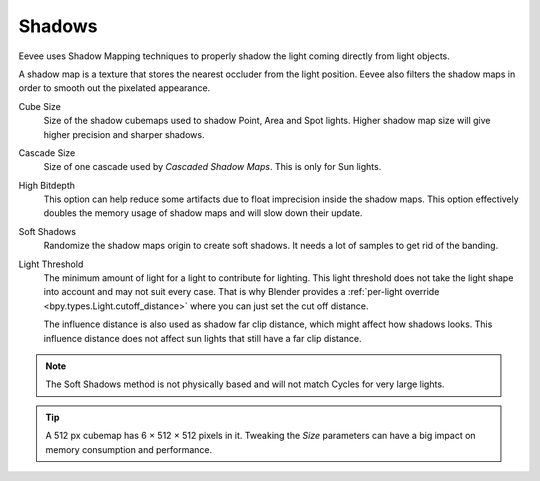 .. _bpy.types.SceneEEVEE.shadow:

*******
Shadows
*******

Eevee uses Shadow Mapping techniques to properly shadow the light coming directly from light objects.

A shadow map is a texture that stores the nearest occluder from the light position.
Eevee also filters the shadow maps in order to smooth out the pixelated appearance.

.. reference::

   :Panel:     :menuselection:`Render --> Shadows`

Cube Size
   Size of the shadow cubemaps used to shadow Point, Area and Spot lights.
   Higher shadow map size will give higher precision and sharper shadows.

Cascade Size
   Size of one cascade used by *Cascaded Shadow Maps*. This is only for Sun lights.

High Bitdepth
   This option can help reduce some artifacts due to float imprecision inside the shadow maps.
   This option effectively doubles the memory usage of shadow maps and will slow down their update.

Soft Shadows
   Randomize the shadow maps origin to create soft shadows. It needs a lot of samples to get rid of the banding.

Light Threshold
   The minimum amount of light for a light to contribute for lighting.
   This light threshold does not take the light shape into account and may not suit every case.
   That is why Blender provides a :ref:`per-light override <bpy.types.Light.cutoff_distance>`
   where you can just set the cut off distance.

   The influence distance is also used as shadow far clip distance, which might affect how shadows looks.
   This influence distance does not affect sun lights that still have a far clip distance.

   .. seealso::

      :doc:`Custom Limit </render/eevee/lighting>`.

.. note::

   The Soft Shadows method is not physically based and will not match Cycles for very large lights.

.. tip::

   A 512 px cubemap has 6 × 512 × 512 pixels in it.
   Tweaking the *Size* parameters can have a big impact on memory consumption and performance.
